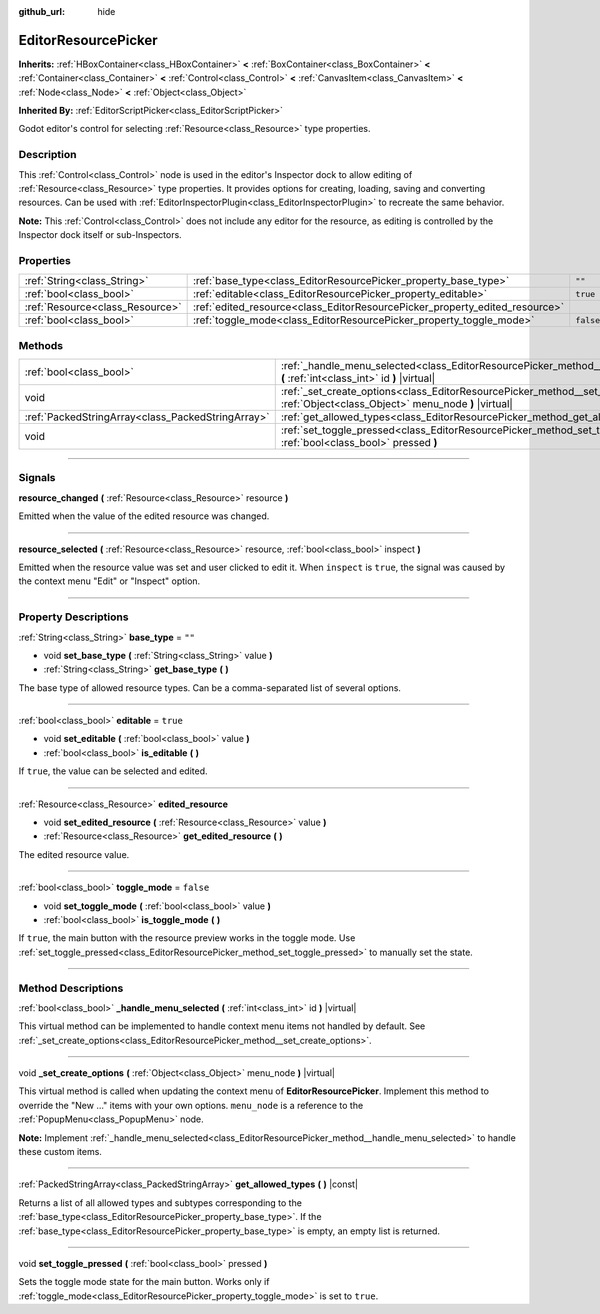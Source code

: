 :github_url: hide

.. DO NOT EDIT THIS FILE!!!
.. Generated automatically from Godot engine sources.
.. Generator: https://github.com/godotengine/godot/tree/4.1/doc/tools/make_rst.py.
.. XML source: https://github.com/godotengine/godot/tree/4.1/doc/classes/EditorResourcePicker.xml.

.. _class_EditorResourcePicker:

EditorResourcePicker
====================

**Inherits:** :ref:`HBoxContainer<class_HBoxContainer>` **<** :ref:`BoxContainer<class_BoxContainer>` **<** :ref:`Container<class_Container>` **<** :ref:`Control<class_Control>` **<** :ref:`CanvasItem<class_CanvasItem>` **<** :ref:`Node<class_Node>` **<** :ref:`Object<class_Object>`

**Inherited By:** :ref:`EditorScriptPicker<class_EditorScriptPicker>`

Godot editor's control for selecting :ref:`Resource<class_Resource>` type properties.

.. rst-class:: classref-introduction-group

Description
-----------

This :ref:`Control<class_Control>` node is used in the editor's Inspector dock to allow editing of :ref:`Resource<class_Resource>` type properties. It provides options for creating, loading, saving and converting resources. Can be used with :ref:`EditorInspectorPlugin<class_EditorInspectorPlugin>` to recreate the same behavior.

\ **Note:** This :ref:`Control<class_Control>` does not include any editor for the resource, as editing is controlled by the Inspector dock itself or sub-Inspectors.

.. rst-class:: classref-reftable-group

Properties
----------

.. table::
   :widths: auto

   +---------------------------------+-----------------------------------------------------------------------------+-----------+
   | :ref:`String<class_String>`     | :ref:`base_type<class_EditorResourcePicker_property_base_type>`             | ``""``    |
   +---------------------------------+-----------------------------------------------------------------------------+-----------+
   | :ref:`bool<class_bool>`         | :ref:`editable<class_EditorResourcePicker_property_editable>`               | ``true``  |
   +---------------------------------+-----------------------------------------------------------------------------+-----------+
   | :ref:`Resource<class_Resource>` | :ref:`edited_resource<class_EditorResourcePicker_property_edited_resource>` |           |
   +---------------------------------+-----------------------------------------------------------------------------+-----------+
   | :ref:`bool<class_bool>`         | :ref:`toggle_mode<class_EditorResourcePicker_property_toggle_mode>`         | ``false`` |
   +---------------------------------+-----------------------------------------------------------------------------+-----------+

.. rst-class:: classref-reftable-group

Methods
-------

.. table::
   :widths: auto

   +---------------------------------------------------+-----------------------------------------------------------------------------------------------------------------------------------------------+
   | :ref:`bool<class_bool>`                           | :ref:`_handle_menu_selected<class_EditorResourcePicker_method__handle_menu_selected>` **(** :ref:`int<class_int>` id **)** |virtual|          |
   +---------------------------------------------------+-----------------------------------------------------------------------------------------------------------------------------------------------+
   | void                                              | :ref:`_set_create_options<class_EditorResourcePicker_method__set_create_options>` **(** :ref:`Object<class_Object>` menu_node **)** |virtual| |
   +---------------------------------------------------+-----------------------------------------------------------------------------------------------------------------------------------------------+
   | :ref:`PackedStringArray<class_PackedStringArray>` | :ref:`get_allowed_types<class_EditorResourcePicker_method_get_allowed_types>` **(** **)** |const|                                             |
   +---------------------------------------------------+-----------------------------------------------------------------------------------------------------------------------------------------------+
   | void                                              | :ref:`set_toggle_pressed<class_EditorResourcePicker_method_set_toggle_pressed>` **(** :ref:`bool<class_bool>` pressed **)**                   |
   +---------------------------------------------------+-----------------------------------------------------------------------------------------------------------------------------------------------+

.. rst-class:: classref-section-separator

----

.. rst-class:: classref-descriptions-group

Signals
-------

.. _class_EditorResourcePicker_signal_resource_changed:

.. rst-class:: classref-signal

**resource_changed** **(** :ref:`Resource<class_Resource>` resource **)**

Emitted when the value of the edited resource was changed.

.. rst-class:: classref-item-separator

----

.. _class_EditorResourcePicker_signal_resource_selected:

.. rst-class:: classref-signal

**resource_selected** **(** :ref:`Resource<class_Resource>` resource, :ref:`bool<class_bool>` inspect **)**

Emitted when the resource value was set and user clicked to edit it. When ``inspect`` is ``true``, the signal was caused by the context menu "Edit" or "Inspect" option.

.. rst-class:: classref-section-separator

----

.. rst-class:: classref-descriptions-group

Property Descriptions
---------------------

.. _class_EditorResourcePicker_property_base_type:

.. rst-class:: classref-property

:ref:`String<class_String>` **base_type** = ``""``

.. rst-class:: classref-property-setget

- void **set_base_type** **(** :ref:`String<class_String>` value **)**
- :ref:`String<class_String>` **get_base_type** **(** **)**

The base type of allowed resource types. Can be a comma-separated list of several options.

.. rst-class:: classref-item-separator

----

.. _class_EditorResourcePicker_property_editable:

.. rst-class:: classref-property

:ref:`bool<class_bool>` **editable** = ``true``

.. rst-class:: classref-property-setget

- void **set_editable** **(** :ref:`bool<class_bool>` value **)**
- :ref:`bool<class_bool>` **is_editable** **(** **)**

If ``true``, the value can be selected and edited.

.. rst-class:: classref-item-separator

----

.. _class_EditorResourcePicker_property_edited_resource:

.. rst-class:: classref-property

:ref:`Resource<class_Resource>` **edited_resource**

.. rst-class:: classref-property-setget

- void **set_edited_resource** **(** :ref:`Resource<class_Resource>` value **)**
- :ref:`Resource<class_Resource>` **get_edited_resource** **(** **)**

The edited resource value.

.. rst-class:: classref-item-separator

----

.. _class_EditorResourcePicker_property_toggle_mode:

.. rst-class:: classref-property

:ref:`bool<class_bool>` **toggle_mode** = ``false``

.. rst-class:: classref-property-setget

- void **set_toggle_mode** **(** :ref:`bool<class_bool>` value **)**
- :ref:`bool<class_bool>` **is_toggle_mode** **(** **)**

If ``true``, the main button with the resource preview works in the toggle mode. Use :ref:`set_toggle_pressed<class_EditorResourcePicker_method_set_toggle_pressed>` to manually set the state.

.. rst-class:: classref-section-separator

----

.. rst-class:: classref-descriptions-group

Method Descriptions
-------------------

.. _class_EditorResourcePicker_method__handle_menu_selected:

.. rst-class:: classref-method

:ref:`bool<class_bool>` **_handle_menu_selected** **(** :ref:`int<class_int>` id **)** |virtual|

This virtual method can be implemented to handle context menu items not handled by default. See :ref:`_set_create_options<class_EditorResourcePicker_method__set_create_options>`.

.. rst-class:: classref-item-separator

----

.. _class_EditorResourcePicker_method__set_create_options:

.. rst-class:: classref-method

void **_set_create_options** **(** :ref:`Object<class_Object>` menu_node **)** |virtual|

This virtual method is called when updating the context menu of **EditorResourcePicker**. Implement this method to override the "New ..." items with your own options. ``menu_node`` is a reference to the :ref:`PopupMenu<class_PopupMenu>` node.

\ **Note:** Implement :ref:`_handle_menu_selected<class_EditorResourcePicker_method__handle_menu_selected>` to handle these custom items.

.. rst-class:: classref-item-separator

----

.. _class_EditorResourcePicker_method_get_allowed_types:

.. rst-class:: classref-method

:ref:`PackedStringArray<class_PackedStringArray>` **get_allowed_types** **(** **)** |const|

Returns a list of all allowed types and subtypes corresponding to the :ref:`base_type<class_EditorResourcePicker_property_base_type>`. If the :ref:`base_type<class_EditorResourcePicker_property_base_type>` is empty, an empty list is returned.

.. rst-class:: classref-item-separator

----

.. _class_EditorResourcePicker_method_set_toggle_pressed:

.. rst-class:: classref-method

void **set_toggle_pressed** **(** :ref:`bool<class_bool>` pressed **)**

Sets the toggle mode state for the main button. Works only if :ref:`toggle_mode<class_EditorResourcePicker_property_toggle_mode>` is set to ``true``.

.. |virtual| replace:: :abbr:`virtual (This method should typically be overridden by the user to have any effect.)`
.. |const| replace:: :abbr:`const (This method has no side effects. It doesn't modify any of the instance's member variables.)`
.. |vararg| replace:: :abbr:`vararg (This method accepts any number of arguments after the ones described here.)`
.. |constructor| replace:: :abbr:`constructor (This method is used to construct a type.)`
.. |static| replace:: :abbr:`static (This method doesn't need an instance to be called, so it can be called directly using the class name.)`
.. |operator| replace:: :abbr:`operator (This method describes a valid operator to use with this type as left-hand operand.)`
.. |bitfield| replace:: :abbr:`BitField (This value is an integer composed as a bitmask of the following flags.)`
